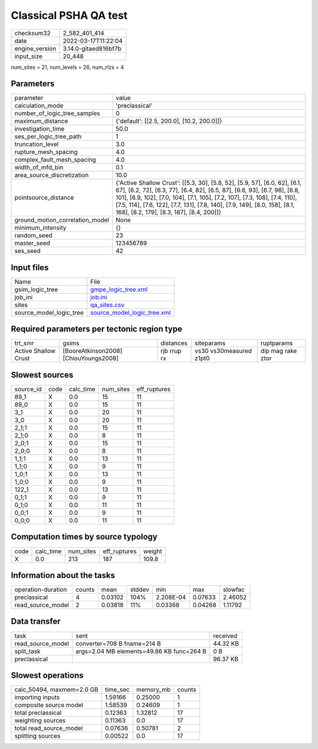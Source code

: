 Classical PSHA QA test
======================

+----------------+----------------------+
| checksum32     | 2_582_401_414        |
+----------------+----------------------+
| date           | 2022-03-17T11:22:04  |
+----------------+----------------------+
| engine_version | 3.14.0-gitaed816bf7b |
+----------------+----------------------+
| input_size     | 20_448               |
+----------------+----------------------+

num_sites = 21, num_levels = 26, num_rlzs = 4

Parameters
----------
+---------------------------------+-----------------------------------------------------------------------------------------------------------------------------------------------------------------------------------------------------------------------------------------------------------------------------------------------------------------------------------------------------------------+
| parameter                       | value                                                                                                                                                                                                                                                                                                                                                           |
+---------------------------------+-----------------------------------------------------------------------------------------------------------------------------------------------------------------------------------------------------------------------------------------------------------------------------------------------------------------------------------------------------------------+
| calculation_mode                | 'preclassical'                                                                                                                                                                                                                                                                                                                                                  |
+---------------------------------+-----------------------------------------------------------------------------------------------------------------------------------------------------------------------------------------------------------------------------------------------------------------------------------------------------------------------------------------------------------------+
| number_of_logic_tree_samples    | 0                                                                                                                                                                                                                                                                                                                                                               |
+---------------------------------+-----------------------------------------------------------------------------------------------------------------------------------------------------------------------------------------------------------------------------------------------------------------------------------------------------------------------------------------------------------------+
| maximum_distance                | {'default': [[2.5, 200.0], [10.2, 200.0]]}                                                                                                                                                                                                                                                                                                                      |
+---------------------------------+-----------------------------------------------------------------------------------------------------------------------------------------------------------------------------------------------------------------------------------------------------------------------------------------------------------------------------------------------------------------+
| investigation_time              | 50.0                                                                                                                                                                                                                                                                                                                                                            |
+---------------------------------+-----------------------------------------------------------------------------------------------------------------------------------------------------------------------------------------------------------------------------------------------------------------------------------------------------------------------------------------------------------------+
| ses_per_logic_tree_path         | 1                                                                                                                                                                                                                                                                                                                                                               |
+---------------------------------+-----------------------------------------------------------------------------------------------------------------------------------------------------------------------------------------------------------------------------------------------------------------------------------------------------------------------------------------------------------------+
| truncation_level                | 3.0                                                                                                                                                                                                                                                                                                                                                             |
+---------------------------------+-----------------------------------------------------------------------------------------------------------------------------------------------------------------------------------------------------------------------------------------------------------------------------------------------------------------------------------------------------------------+
| rupture_mesh_spacing            | 4.0                                                                                                                                                                                                                                                                                                                                                             |
+---------------------------------+-----------------------------------------------------------------------------------------------------------------------------------------------------------------------------------------------------------------------------------------------------------------------------------------------------------------------------------------------------------------+
| complex_fault_mesh_spacing      | 4.0                                                                                                                                                                                                                                                                                                                                                             |
+---------------------------------+-----------------------------------------------------------------------------------------------------------------------------------------------------------------------------------------------------------------------------------------------------------------------------------------------------------------------------------------------------------------+
| width_of_mfd_bin                | 0.1                                                                                                                                                                                                                                                                                                                                                             |
+---------------------------------+-----------------------------------------------------------------------------------------------------------------------------------------------------------------------------------------------------------------------------------------------------------------------------------------------------------------------------------------------------------------+
| area_source_discretization      | 10.0                                                                                                                                                                                                                                                                                                                                                            |
+---------------------------------+-----------------------------------------------------------------------------------------------------------------------------------------------------------------------------------------------------------------------------------------------------------------------------------------------------------------------------------------------------------------+
| pointsource_distance            | {'Active Shallow Crust': [[5.3, 30], [5.8, 52], [5.9, 57], [6.0, 62], [6.1, 67], [6.2, 72], [6.3, 77], [6.4, 82], [6.5, 87], [6.6, 93], [6.7, 98], [6.8, 101], [6.9, 102], [7.0, 104], [7.1, 105], [7.2, 107], [7.3, 108], [7.4, 110], [7.5, 114], [7.6, 122], [7.7, 131], [7.8, 140], [7.9, 149], [8.0, 158], [8.1, 168], [8.2, 179], [8.3, 187], [8.4, 200]]} |
+---------------------------------+-----------------------------------------------------------------------------------------------------------------------------------------------------------------------------------------------------------------------------------------------------------------------------------------------------------------------------------------------------------------+
| ground_motion_correlation_model | None                                                                                                                                                                                                                                                                                                                                                            |
+---------------------------------+-----------------------------------------------------------------------------------------------------------------------------------------------------------------------------------------------------------------------------------------------------------------------------------------------------------------------------------------------------------------+
| minimum_intensity               | {}                                                                                                                                                                                                                                                                                                                                                              |
+---------------------------------+-----------------------------------------------------------------------------------------------------------------------------------------------------------------------------------------------------------------------------------------------------------------------------------------------------------------------------------------------------------------+
| random_seed                     | 23                                                                                                                                                                                                                                                                                                                                                              |
+---------------------------------+-----------------------------------------------------------------------------------------------------------------------------------------------------------------------------------------------------------------------------------------------------------------------------------------------------------------------------------------------------------------+
| master_seed                     | 123456789                                                                                                                                                                                                                                                                                                                                                       |
+---------------------------------+-----------------------------------------------------------------------------------------------------------------------------------------------------------------------------------------------------------------------------------------------------------------------------------------------------------------------------------------------------------------+
| ses_seed                        | 42                                                                                                                                                                                                                                                                                                                                                              |
+---------------------------------+-----------------------------------------------------------------------------------------------------------------------------------------------------------------------------------------------------------------------------------------------------------------------------------------------------------------------------------------------------------------+

Input files
-----------
+-------------------------+--------------------------------------------------------------+
| Name                    | File                                                         |
+-------------------------+--------------------------------------------------------------+
| gsim_logic_tree         | `gmpe_logic_tree.xml <gmpe_logic_tree.xml>`_                 |
+-------------------------+--------------------------------------------------------------+
| job_ini                 | `job.ini <job.ini>`_                                         |
+-------------------------+--------------------------------------------------------------+
| sites                   | `qa_sites.csv <qa_sites.csv>`_                               |
+-------------------------+--------------------------------------------------------------+
| source_model_logic_tree | `source_model_logic_tree.xml <source_model_logic_tree.xml>`_ |
+-------------------------+--------------------------------------------------------------+

Required parameters per tectonic region type
--------------------------------------------
+----------------------+---------------------------------------+-------------+-------------------------+-------------------+
| trt_smr              | gsims                                 | distances   | siteparams              | ruptparams        |
+----------------------+---------------------------------------+-------------+-------------------------+-------------------+
| Active Shallow Crust | [BooreAtkinson2008] [ChiouYoungs2008] | rjb rrup rx | vs30 vs30measured z1pt0 | dip mag rake ztor |
+----------------------+---------------------------------------+-------------+-------------------------+-------------------+

Slowest sources
---------------
+-----------+------+-----------+-----------+--------------+
| source_id | code | calc_time | num_sites | eff_ruptures |
+-----------+------+-----------+-----------+--------------+
| 89_1      | X    | 0.0       | 15        | 11           |
+-----------+------+-----------+-----------+--------------+
| 89_0      | X    | 0.0       | 15        | 11           |
+-----------+------+-----------+-----------+--------------+
| 3_1       | X    | 0.0       | 20        | 11           |
+-----------+------+-----------+-----------+--------------+
| 3_0       | X    | 0.0       | 20        | 11           |
+-----------+------+-----------+-----------+--------------+
| 2_1;1     | X    | 0.0       | 15        | 11           |
+-----------+------+-----------+-----------+--------------+
| 2_1;0     | X    | 0.0       | 8         | 11           |
+-----------+------+-----------+-----------+--------------+
| 2_0;1     | X    | 0.0       | 15        | 11           |
+-----------+------+-----------+-----------+--------------+
| 2_0;0     | X    | 0.0       | 8         | 11           |
+-----------+------+-----------+-----------+--------------+
| 1_1;1     | X    | 0.0       | 13        | 11           |
+-----------+------+-----------+-----------+--------------+
| 1_1;0     | X    | 0.0       | 9         | 11           |
+-----------+------+-----------+-----------+--------------+
| 1_0;1     | X    | 0.0       | 13        | 11           |
+-----------+------+-----------+-----------+--------------+
| 1_0;0     | X    | 0.0       | 9         | 11           |
+-----------+------+-----------+-----------+--------------+
| 122_1     | X    | 0.0       | 13        | 11           |
+-----------+------+-----------+-----------+--------------+
| 0_1;1     | X    | 0.0       | 9         | 11           |
+-----------+------+-----------+-----------+--------------+
| 0_1;0     | X    | 0.0       | 11        | 11           |
+-----------+------+-----------+-----------+--------------+
| 0_0;1     | X    | 0.0       | 9         | 11           |
+-----------+------+-----------+-----------+--------------+
| 0_0;0     | X    | 0.0       | 11        | 11           |
+-----------+------+-----------+-----------+--------------+

Computation times by source typology
------------------------------------
+------+-----------+-----------+--------------+--------+
| code | calc_time | num_sites | eff_ruptures | weight |
+------+-----------+-----------+--------------+--------+
| X    | 0.0       | 213       | 187          | 109.8  |
+------+-----------+-----------+--------------+--------+

Information about the tasks
---------------------------
+--------------------+--------+---------+--------+-----------+---------+---------+
| operation-duration | counts | mean    | stddev | min       | max     | slowfac |
+--------------------+--------+---------+--------+-----------+---------+---------+
| preclassical       | 4      | 0.03102 | 104%   | 2.208E-04 | 0.07633 | 2.46052 |
+--------------------+--------+---------+--------+-----------+---------+---------+
| read_source_model  | 2      | 0.03818 | 11%    | 0.03368   | 0.04268 | 1.11792 |
+--------------------+--------+---------+--------+-----------+---------+---------+

Data transfer
-------------
+-------------------+-------------------------------------------+----------+
| task              | sent                                      | received |
+-------------------+-------------------------------------------+----------+
| read_source_model | converter=708 B fname=214 B               | 44.32 KB |
+-------------------+-------------------------------------------+----------+
| split_task        | args=2.04 MB elements=49.86 KB func=264 B | 0 B      |
+-------------------+-------------------------------------------+----------+
| preclassical      |                                           | 96.37 KB |
+-------------------+-------------------------------------------+----------+

Slowest operations
------------------
+---------------------------+----------+-----------+--------+
| calc_50494, maxmem=2.0 GB | time_sec | memory_mb | counts |
+---------------------------+----------+-----------+--------+
| importing inputs          | 1.59166  | 0.25000   | 1      |
+---------------------------+----------+-----------+--------+
| composite source model    | 1.58539  | 0.24609   | 1      |
+---------------------------+----------+-----------+--------+
| total preclassical        | 0.12363  | 1.32812   | 17     |
+---------------------------+----------+-----------+--------+
| weighting sources         | 0.11363  | 0.0       | 17     |
+---------------------------+----------+-----------+--------+
| total read_source_model   | 0.07636  | 0.50781   | 2      |
+---------------------------+----------+-----------+--------+
| splitting sources         | 0.00522  | 0.0       | 17     |
+---------------------------+----------+-----------+--------+